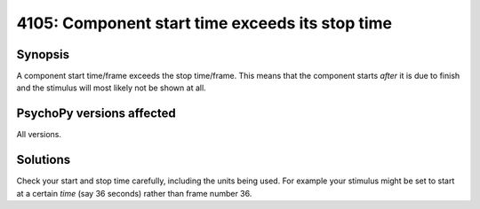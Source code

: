 4105: Component start time exceeds its stop time
=================================================

Synopsis
-----------

A component start time/frame exceeds the stop time/frame. This means that the component starts *after* it is due to finish and the stimulus will most likely not be shown at all.


PsychoPy versions affected
---------------------------

All versions.

Solutions
-----------

Check your start and stop time carefully, including the units being used. For example your stimulus might be set to start at a certain `time` (say 36 seconds) rather than frame number 36.


